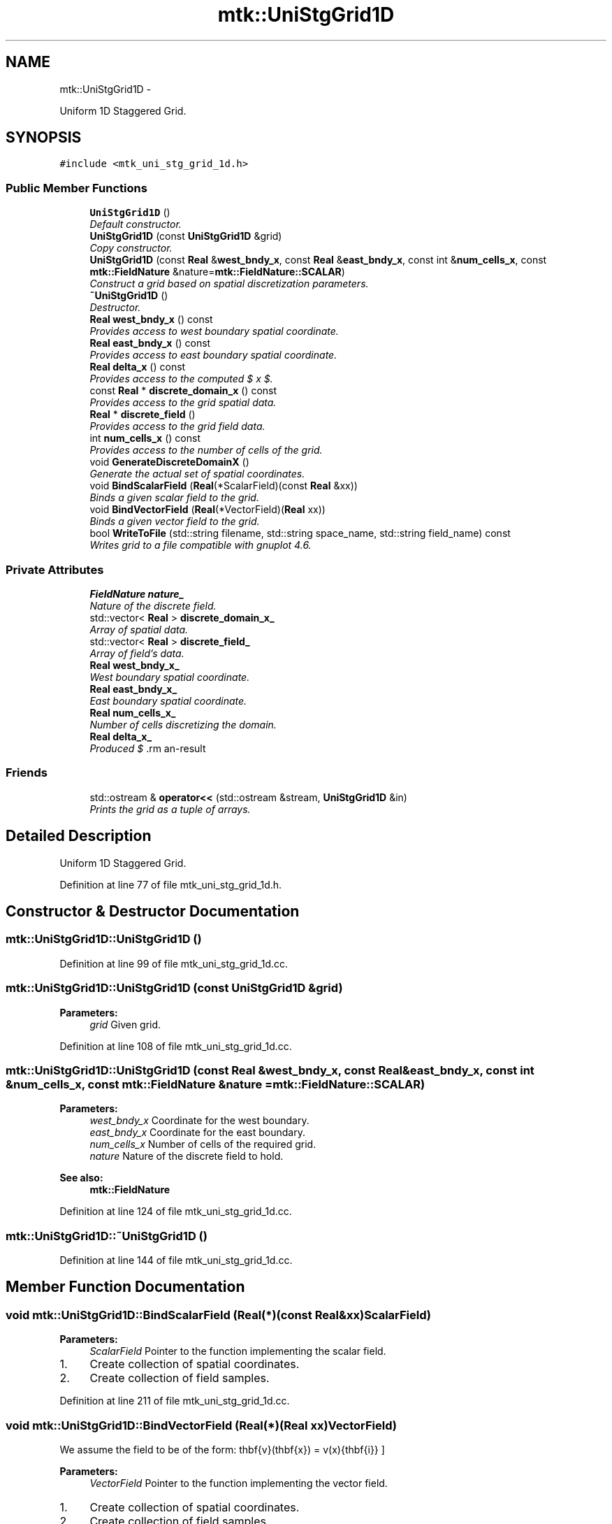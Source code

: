 .TH "mtk::UniStgGrid1D" 3 "Fri Mar 11 2016" "MTK: Mimetic Methods Toolkit" \" -*- nroff -*-
.ad l
.nh
.SH NAME
mtk::UniStgGrid1D \- 
.PP
Uniform 1D Staggered Grid\&.  

.SH SYNOPSIS
.br
.PP
.PP
\fC#include <mtk_uni_stg_grid_1d\&.h>\fP
.SS "Public Member Functions"

.in +1c
.ti -1c
.RI "\fBUniStgGrid1D\fP ()"
.br
.RI "\fIDefault constructor\&. \fP"
.ti -1c
.RI "\fBUniStgGrid1D\fP (const \fBUniStgGrid1D\fP &grid)"
.br
.RI "\fICopy constructor\&. \fP"
.ti -1c
.RI "\fBUniStgGrid1D\fP (const \fBReal\fP &\fBwest_bndy_x\fP, const \fBReal\fP &\fBeast_bndy_x\fP, const int &\fBnum_cells_x\fP, const \fBmtk::FieldNature\fP &nature=\fBmtk::FieldNature::SCALAR\fP)"
.br
.RI "\fIConstruct a grid based on spatial discretization parameters\&. \fP"
.ti -1c
.RI "\fB~UniStgGrid1D\fP ()"
.br
.RI "\fIDestructor\&. \fP"
.ti -1c
.RI "\fBReal\fP \fBwest_bndy_x\fP () const "
.br
.RI "\fIProvides access to west boundary spatial coordinate\&. \fP"
.ti -1c
.RI "\fBReal\fP \fBeast_bndy_x\fP () const "
.br
.RI "\fIProvides access to east boundary spatial coordinate\&. \fP"
.ti -1c
.RI "\fBReal\fP \fBdelta_x\fP () const "
.br
.RI "\fIProvides access to the computed $  x $\&. \fP"
.ti -1c
.RI "const \fBReal\fP * \fBdiscrete_domain_x\fP () const "
.br
.RI "\fIProvides access to the grid spatial data\&. \fP"
.ti -1c
.RI "\fBReal\fP * \fBdiscrete_field\fP ()"
.br
.RI "\fIProvides access to the grid field data\&. \fP"
.ti -1c
.RI "int \fBnum_cells_x\fP () const "
.br
.RI "\fIProvides access to the number of cells of the grid\&. \fP"
.ti -1c
.RI "void \fBGenerateDiscreteDomainX\fP ()"
.br
.RI "\fIGenerate the actual set of spatial coordinates\&. \fP"
.ti -1c
.RI "void \fBBindScalarField\fP (\fBReal\fP(*ScalarField)(const \fBReal\fP &xx))"
.br
.RI "\fIBinds a given scalar field to the grid\&. \fP"
.ti -1c
.RI "void \fBBindVectorField\fP (\fBReal\fP(*VectorField)(\fBReal\fP xx))"
.br
.RI "\fIBinds a given vector field to the grid\&. \fP"
.ti -1c
.RI "bool \fBWriteToFile\fP (std::string filename, std::string space_name, std::string field_name) const "
.br
.RI "\fIWrites grid to a file compatible with gnuplot 4\&.6\&. \fP"
.in -1c
.SS "Private Attributes"

.in +1c
.ti -1c
.RI "\fBFieldNature\fP \fBnature_\fP"
.br
.RI "\fINature of the discrete field\&. \fP"
.ti -1c
.RI "std::vector< \fBReal\fP > \fBdiscrete_domain_x_\fP"
.br
.RI "\fIArray of spatial data\&. \fP"
.ti -1c
.RI "std::vector< \fBReal\fP > \fBdiscrete_field_\fP"
.br
.RI "\fIArray of field's data\&. \fP"
.ti -1c
.RI "\fBReal\fP \fBwest_bndy_x_\fP"
.br
.RI "\fIWest boundary spatial coordinate\&. \fP"
.ti -1c
.RI "\fBReal\fP \fBeast_bndy_x_\fP"
.br
.RI "\fIEast boundary spatial coordinate\&. \fP"
.ti -1c
.RI "\fBReal\fP \fBnum_cells_x_\fP"
.br
.RI "\fINumber of cells discretizing the domain\&. \fP"
.ti -1c
.RI "\fBReal\fP \fBdelta_x_\fP"
.br
.RI "\fIProduced $ \Delta x $\&. \fP"
.in -1c
.SS "Friends"

.in +1c
.ti -1c
.RI "std::ostream & \fBoperator<<\fP (std::ostream &stream, \fBUniStgGrid1D\fP &in)"
.br
.RI "\fIPrints the grid as a tuple of arrays\&. \fP"
.in -1c
.SH "Detailed Description"
.PP 
Uniform 1D Staggered Grid\&. 
.PP
Definition at line 77 of file mtk_uni_stg_grid_1d\&.h\&.
.SH "Constructor & Destructor Documentation"
.PP 
.SS "mtk::UniStgGrid1D::UniStgGrid1D ()"

.PP
Definition at line 99 of file mtk_uni_stg_grid_1d\&.cc\&.
.SS "mtk::UniStgGrid1D::UniStgGrid1D (const \fBUniStgGrid1D\fP &grid)"

.PP
\fBParameters:\fP
.RS 4
\fIgrid\fP Given grid\&. 
.RE
.PP

.PP
Definition at line 108 of file mtk_uni_stg_grid_1d\&.cc\&.
.SS "mtk::UniStgGrid1D::UniStgGrid1D (const \fBReal\fP &west_bndy_x, const \fBReal\fP &east_bndy_x, const int &num_cells_x, const \fBmtk::FieldNature\fP &nature = \fC\fBmtk::FieldNature::SCALAR\fP\fP)"

.PP
\fBParameters:\fP
.RS 4
\fIwest_bndy_x\fP Coordinate for the west boundary\&. 
.br
\fIeast_bndy_x\fP Coordinate for the east boundary\&. 
.br
\fInum_cells_x\fP Number of cells of the required grid\&. 
.br
\fInature\fP Nature of the discrete field to hold\&.
.RE
.PP
\fBSee also:\fP
.RS 4
\fBmtk::FieldNature\fP 
.RE
.PP

.PP
Definition at line 124 of file mtk_uni_stg_grid_1d\&.cc\&.
.SS "mtk::UniStgGrid1D::~UniStgGrid1D ()"

.PP
Definition at line 144 of file mtk_uni_stg_grid_1d\&.cc\&.
.SH "Member Function Documentation"
.PP 
.SS "void mtk::UniStgGrid1D::BindScalarField (\fBReal\fP(*)(const \fBReal\fP &xx)ScalarField)"

.PP
\fBParameters:\fP
.RS 4
\fIScalarField\fP Pointer to the function implementing the scalar field\&. 
.RE
.PP

.IP "1." 4
Create collection of spatial coordinates\&.
.IP "2." 4
Create collection of field samples\&. 
.PP

.PP
Definition at line 211 of file mtk_uni_stg_grid_1d\&.cc\&.
.SS "void mtk::UniStgGrid1D::BindVectorField (\fBReal\fP(*)(\fBReal\fP xx)VectorField)"
We assume the field to be of the form: \[ \mathbf{v}(\mathbf{x}) = v(x)\hat{\mathbf{i}} \]
.PP
\fBParameters:\fP
.RS 4
\fIVectorField\fP Pointer to the function implementing the vector field\&. 
.RE
.PP

.IP "1." 4
Create collection of spatial coordinates\&.
.IP "2." 4
Create collection of field samples\&. 
.PP

.PP
Definition at line 248 of file mtk_uni_stg_grid_1d\&.cc\&.
.SS "\fBmtk::Real\fP mtk::UniStgGrid1D::delta_x () const"

.PP
\fBReturns:\fP
.RS 4
Computed $  x $\&. 
.RE
.PP

.PP
Definition at line 156 of file mtk_uni_stg_grid_1d\&.cc\&.
.SS "const \fBmtk::Real\fP * mtk::UniStgGrid1D::discrete_domain_x () const"

.PP
\fBReturns:\fP
.RS 4
Pointer to the spatial data\&.
.RE
.PP
\fBTodo\fP
.RS 4
Review const-correctness of the pointer we return\&. 
.RE
.PP

.PP
Definition at line 161 of file mtk_uni_stg_grid_1d\&.cc\&.
.SS "\fBmtk::Real\fP * mtk::UniStgGrid1D::discrete_field ()"

.PP
\fBReturns:\fP
.RS 4
Pointer to the field data\&.
.RE
.PP
\fBTodo\fP
.RS 4
Review const-correctness of the pointer we return\&. Look at the STL! 
.RE
.PP

.PP
Definition at line 166 of file mtk_uni_stg_grid_1d\&.cc\&.
.SS "\fBmtk::Real\fP mtk::UniStgGrid1D::east_bndy_x () const"

.PP
\fBReturns:\fP
.RS 4
East boundary spatial coordinate\&. 
.RE
.PP

.PP
Definition at line 151 of file mtk_uni_stg_grid_1d\&.cc\&.
.SS "void mtk::UniStgGrid1D::GenerateDiscreteDomainX ()"

.PP
Definition at line 176 of file mtk_uni_stg_grid_1d\&.cc\&.
.SS "int mtk::UniStgGrid1D::num_cells_x () const"

.PP
\fBReturns:\fP
.RS 4
Number of cells of the grid\&. 
.RE
.PP

.PP
Definition at line 171 of file mtk_uni_stg_grid_1d\&.cc\&.
.SS "\fBmtk::Real\fP mtk::UniStgGrid1D::west_bndy_x () const"

.PP
\fBReturns:\fP
.RS 4
West boundary spatial coordinate\&. 
.RE
.PP

.PP
Definition at line 146 of file mtk_uni_stg_grid_1d\&.cc\&.
.SS "bool mtk::UniStgGrid1D::WriteToFile (std::stringfilename, std::stringspace_name, std::stringfield_name) const"

.PP
\fBParameters:\fP
.RS 4
\fIfilename\fP Name of the output file\&. 
.br
\fIspace_name\fP Name for the first column of the data\&. 
.br
\fIfield_name\fP Name for the second column of the data\&.
.RE
.PP
\fBReturns:\fP
.RS 4
Success of the file writing process\&.
.RE
.PP
\fBSee also:\fP
.RS 4
http://www.gnuplot.info/ 
.RE
.PP

.PP
Definition at line 277 of file mtk_uni_stg_grid_1d\&.cc\&.
.SH "Friends And Related Function Documentation"
.PP 
.SS "std::ostream& operator<< (std::ostream &stream, \fBmtk::UniStgGrid1D\fP &in)\fC [friend]\fP"

.IP "1." 4
Print spatial coordinates\&.
.IP "2." 4
Print scalar field\&. 
.PP

.PP
Definition at line 68 of file mtk_uni_stg_grid_1d\&.cc\&.
.SH "Member Data Documentation"
.PP 
.SS "\fBReal\fP mtk::UniStgGrid1D::delta_x_\fC [private]\fP"

.PP
Definition at line 204 of file mtk_uni_stg_grid_1d\&.h\&.
.SS "std::vector<\fBReal\fP> mtk::UniStgGrid1D::discrete_domain_x_\fC [private]\fP"

.PP
Definition at line 198 of file mtk_uni_stg_grid_1d\&.h\&.
.SS "std::vector<\fBReal\fP> mtk::UniStgGrid1D::discrete_field_\fC [private]\fP"

.PP
Definition at line 199 of file mtk_uni_stg_grid_1d\&.h\&.
.SS "\fBReal\fP mtk::UniStgGrid1D::east_bndy_x_\fC [private]\fP"

.PP
Definition at line 202 of file mtk_uni_stg_grid_1d\&.h\&.
.SS "\fBFieldNature\fP mtk::UniStgGrid1D::nature_\fC [private]\fP"

.PP
Definition at line 196 of file mtk_uni_stg_grid_1d\&.h\&.
.SS "\fBReal\fP mtk::UniStgGrid1D::num_cells_x_\fC [private]\fP"

.PP
Definition at line 203 of file mtk_uni_stg_grid_1d\&.h\&.
.SS "\fBReal\fP mtk::UniStgGrid1D::west_bndy_x_\fC [private]\fP"

.PP
Definition at line 201 of file mtk_uni_stg_grid_1d\&.h\&.

.SH "Author"
.PP 
Generated automatically by Doxygen for MTK: Mimetic Methods Toolkit from the source code\&.
